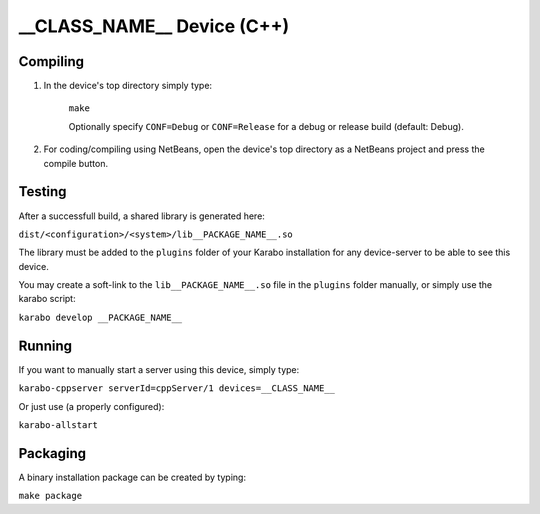 ***************************
__CLASS_NAME__ Device (C++)
***************************

Compiling
=========

1. In the device's top directory simply type:

    ``make``

    Optionally specify ``CONF=Debug`` or ``CONF=Release`` for a debug
    or release build (default: Debug).


2. For coding/compiling using NetBeans, open the device's top directory
   as a NetBeans project and press the compile button.

Testing
=======

After a successfull build, a shared library is generated here:

``dist/<configuration>/<system>/lib__PACKAGE_NAME__.so``


The library must be added to the ``plugins`` folder of your
Karabo installation for any device-server to be able to see this device.

You may create a soft-link to the ``lib__PACKAGE_NAME__.so`` file in the
``plugins`` folder manually, or simply use the karabo script:

``karabo develop __PACKAGE_NAME__``

Running
=======

If you want to manually start a server using this device, simply type:

``karabo-cppserver serverId=cppServer/1 devices=__CLASS_NAME__``

Or just use (a properly configured):

``karabo-allstart``

Packaging
=========

A binary installation package can be created by typing:

``make package``

